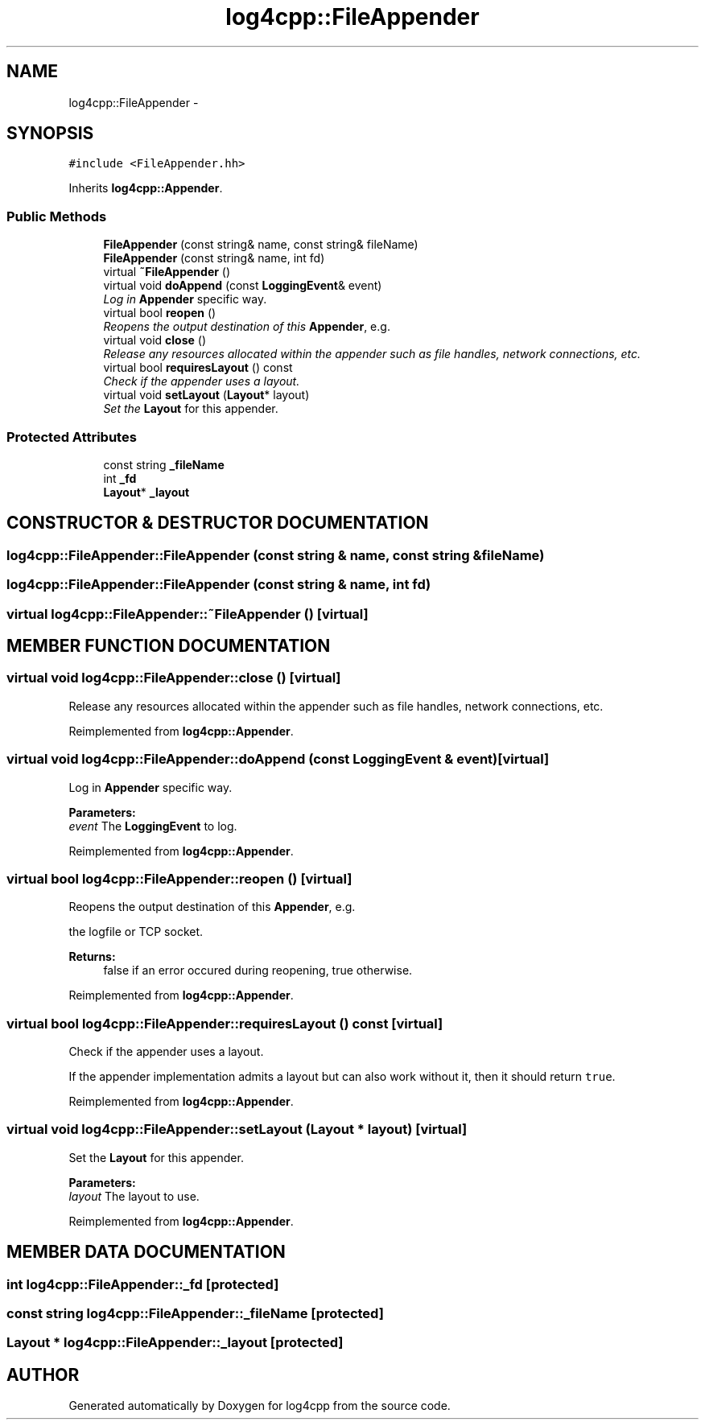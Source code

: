 .TH log4cpp::FileAppender 3 "7 Dec 2000" "log4cpp" \" -*- nroff -*-
.ad l
.nh
.SH NAME
log4cpp::FileAppender \- 
.SH SYNOPSIS
.br
.PP
\fC#include <FileAppender.hh>\fR
.PP
Inherits \fBlog4cpp::Appender\fR.
.PP
.SS Public Methods

.in +1c
.ti -1c
.RI "\fBFileAppender\fR (const string& name, const string& fileName)"
.br
.ti -1c
.RI "\fBFileAppender\fR (const string& name, int fd)"
.br
.ti -1c
.RI "virtual \fB~FileAppender\fR ()"
.br
.ti -1c
.RI "virtual void \fBdoAppend\fR (const \fBLoggingEvent\fR& event)"
.br
.RI "\fILog in \fBAppender\fR specific way.\fR"
.ti -1c
.RI "virtual bool \fBreopen\fR ()"
.br
.RI "\fIReopens the output destination of this \fBAppender\fR, e.g.\fR"
.ti -1c
.RI "virtual void \fBclose\fR ()"
.br
.RI "\fIRelease any resources allocated within the appender such as file handles, network connections, etc.\fR"
.ti -1c
.RI "virtual bool \fBrequiresLayout\fR () const"
.br
.RI "\fICheck if the appender uses a layout.\fR"
.ti -1c
.RI "virtual void \fBsetLayout\fR (\fBLayout\fR* layout)"
.br
.RI "\fISet the \fBLayout\fR for this appender.\fR"
.in -1c
.SS Protected Attributes

.in +1c
.ti -1c
.RI "const string \fB_fileName\fR"
.br
.ti -1c
.RI "int \fB_fd\fR"
.br
.ti -1c
.RI "\fBLayout\fR* \fB_layout\fR"
.br
.in -1c
.SH CONSTRUCTOR & DESTRUCTOR DOCUMENTATION
.PP 
.SS log4cpp::FileAppender::FileAppender (const string & name, const string & fileName)
.PP
.SS log4cpp::FileAppender::FileAppender (const string & name, int fd)
.PP
.SS virtual log4cpp::FileAppender::~FileAppender ()\fC [virtual]\fR
.PP
.SH MEMBER FUNCTION DOCUMENTATION
.PP 
.SS virtual void log4cpp::FileAppender::close ()\fC [virtual]\fR
.PP
Release any resources allocated within the appender such as file handles, network connections, etc.
.PP
Reimplemented from \fBlog4cpp::Appender\fR.
.SS virtual void log4cpp::FileAppender::doAppend (const \fBLoggingEvent\fR & event)\fC [virtual]\fR
.PP
Log in \fBAppender\fR specific way.
.PP
\fBParameters: \fR
.in +1c
.TP
\fB\fIevent\fR\fR The \fBLoggingEvent\fR to log. 
.PP
Reimplemented from \fBlog4cpp::Appender\fR.
.SS virtual bool log4cpp::FileAppender::reopen ()\fC [virtual]\fR
.PP
Reopens the output destination of this \fBAppender\fR, e.g.
.PP
the logfile  or TCP socket. 
.PP
\fBReturns: \fR
.in +1c
 false if an error occured during reopening, true otherwise. 
.PP
Reimplemented from \fBlog4cpp::Appender\fR.
.SS virtual bool log4cpp::FileAppender::requiresLayout () const\fC [virtual]\fR
.PP
Check if the appender uses a layout.
.PP
.PP
If the appender implementation admits a layout but can also work without it, then it should return \fCtrue\fR. 
.PP
Reimplemented from \fBlog4cpp::Appender\fR.
.SS virtual void log4cpp::FileAppender::setLayout (\fBLayout\fR * layout)\fC [virtual]\fR
.PP
Set the \fBLayout\fR for this appender.
.PP
\fBParameters: \fR
.in +1c
.TP
\fB\fIlayout\fR\fR The layout to use. 
.PP
Reimplemented from \fBlog4cpp::Appender\fR.
.SH MEMBER DATA DOCUMENTATION
.PP 
.SS int log4cpp::FileAppender::_fd\fC [protected]\fR
.PP
.SS const string log4cpp::FileAppender::_fileName\fC [protected]\fR
.PP
.SS \fBLayout\fR * log4cpp::FileAppender::_layout\fC [protected]\fR
.PP


.SH AUTHOR
.PP 
Generated automatically by Doxygen for log4cpp from the source code.